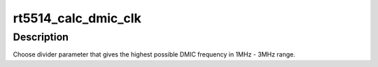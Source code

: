 .. -*- coding: utf-8; mode: rst -*-
.. src-file: sound/soc/codecs/rt5514.c

.. _`rt5514_calc_dmic_clk`:

rt5514_calc_dmic_clk
====================

.. c:function:: int rt5514_calc_dmic_clk(struct snd_soc_codec *codec, int rate)

    Calculate the frequency divider parameter of dmic.

    :param struct snd_soc_codec \*codec:
        *undescribed*

    :param int rate:
        base clock rate.

.. _`rt5514_calc_dmic_clk.description`:

Description
-----------

Choose divider parameter that gives the highest possible DMIC frequency in
1MHz - 3MHz range.

.. This file was automatic generated / don't edit.

